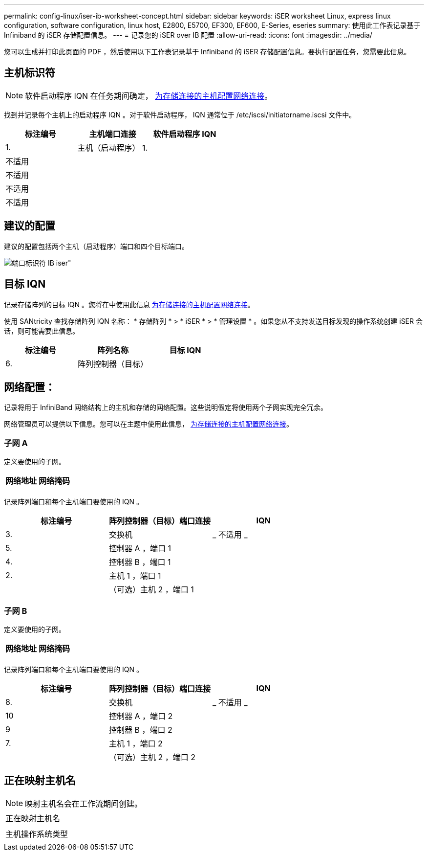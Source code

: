 ---
permalink: config-linux/iser-ib-worksheet-concept.html 
sidebar: sidebar 
keywords: iSER worksheet Linux, express linux configuration, software configuration, linux host, E2800, E5700, EF300, EF600, E-Series, eseries 
summary: 使用此工作表记录基于 Infiniband 的 iSER 存储配置信息。 
---
= 记录您的 iSER over IB 配置
:allow-uri-read: 
:icons: font
:imagesdir: ../media/


[role="lead"]
您可以生成并打印此页面的 PDF ，然后使用以下工作表记录基于 Infiniband 的 iSER 存储配置信息。要执行配置任务，您需要此信息。



== 主机标识符


NOTE: 软件启动程序 IQN 在任务期间确定， xref:iser-ib-configure-network-attached-hosts-task.adoc[为存储连接的主机配置网络连接]。

找到并记录每个主机上的启动程序 IQN 。对于软件启动程序， IQN 通常位于 /etc/iscsi/initiatorname.iscsi 文件中。

|===
| 标注编号 | 主机端口连接 | 软件启动程序 IQN 


 a| 
1.
 a| 
主机（启动程序） 1.
 a| 



 a| 
不适用
 a| 
 a| 



 a| 
不适用
 a| 
 a| 



 a| 
不适用
 a| 
 a| 



 a| 
不适用
 a| 
 a| 

|===


== 建议的配置

建议的配置包括两个主机（启动程序）端口和四个目标端口。

image::../media/port_identifiers_ib_iser.gif[端口标识符 IB iser"]



== 目标 IQN

记录存储阵列的目标 IQN 。您将在中使用此信息 xref:iser-ib-configure-network-attached-hosts-task.adoc[为存储连接的主机配置网络连接]。

使用 SANtricity 查找存储阵列 IQN 名称： * 存储阵列 * > * iSER * > * 管理设置 * 。如果您从不支持发送目标发现的操作系统创建 iSER 会话，则可能需要此信息。

|===
| 标注编号 | 阵列名称 | 目标 IQN 


 a| 
6.
 a| 
阵列控制器（目标）
 a| 

|===


== 网络配置：

记录将用于 InfiniBand 网络结构上的主机和存储的网络配置。这些说明假定将使用两个子网实现完全冗余。

网络管理员可以提供以下信息。您可以在主题中使用此信息， xref:iser-ib-configure-network-attached-hosts-task.adoc[为存储连接的主机配置网络连接]。



=== 子网 A

定义要使用的子网。

|===
| 网络地址 | 网络掩码 


 a| 
 a| 

|===
记录阵列端口和每个主机端口要使用的 IQN 。

|===
| 标注编号 | 阵列控制器（目标）端口连接 | IQN 


 a| 
3.
 a| 
交换机
 a| 
_ 不适用 _



 a| 
5.
 a| 
控制器 A ，端口 1
 a| 



 a| 
4.
 a| 
控制器 B ，端口 1
 a| 



 a| 
2.
 a| 
主机 1 ，端口 1
 a| 



 a| 
 a| 
（可选）主机 2 ，端口 1
 a| 

|===


=== 子网 B

定义要使用的子网。

|===
| 网络地址 | 网络掩码 


 a| 
 a| 

|===
记录阵列端口和每个主机端口要使用的 IQN 。

|===
| 标注编号 | 阵列控制器（目标）端口连接 | IQN 


 a| 
8.
 a| 
交换机
 a| 
_ 不适用 _



 a| 
10
 a| 
控制器 A ，端口 2
 a| 



 a| 
9
 a| 
控制器 B ，端口 2
 a| 



 a| 
7.
 a| 
主机 1 ，端口 2
 a| 



 a| 
 a| 
（可选）主机 2 ，端口 2
 a| 

|===


== 正在映射主机名


NOTE: 映射主机名会在工作流期间创建。

|===


 a| 
正在映射主机名
 a| 



 a| 
主机操作系统类型
 a| 

|===
